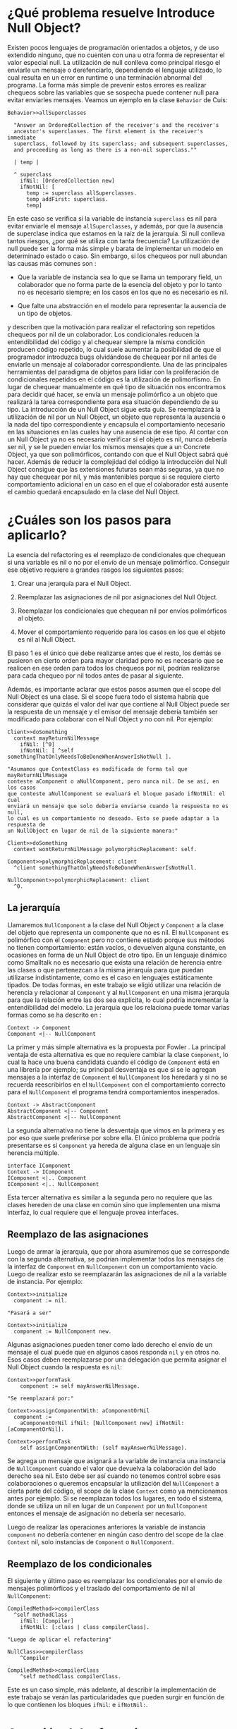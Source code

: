 * ¿Qué problema resuelve Introduce Null Object?

Existen pocos lenguajes de programación orientados a objetos, y de uso extendido
ninguno, que no cuenten con una u otra forma de representar el valor especial
null. La utilización de null conlleva como principal riesgo el enviarle un
mensaje o derefenciarlo, dependiendo el lenguaje utilizado, lo cual resulta en
un error en runtime o una terminación abnormal del programa. La forma más simple
de prevenir estos errores es realizar chequeos sobre las variables que se
sospecha puede contener null para evitar enviarles mensajes. Veamos un ejemplo
en la clase ~Behavior~ de Cuis:

#+BEGIN_SRC 
Behavior>>allSuperclasses

  "Answer an OrderedCollection of the receiver's and the receiver's
  ancestor's superclasses. The first element is the receiver's immediate
  superclass, followed by its superclass; and subsequent superclasses,
  and proceeding as long as there is a non-nil superclass.""

  | temp |
  
  ^ superclass
    ifNil: [OrderedCollection new]
    ifNotNil: [
      temp := superclass allSuperclasses.
      temp addFirst: superclass.
      temp]
#+END_SRC

En este caso se verifica si la variable de instancia ~superclass~ es nil para
evitar enviarle el mensaje ~allSuperclasses~, y además, por que la ausencia de
superclase indica que estamos en la raíz de la jerarquía. Si null conlleva
tantos riesgos, ¿por qué se utiliza con tanta frecuencia?  La utilización de
null puede ser la forma más simple y barata de implementar un modelo en
determinado estado o caso. Sin embargo, si los chequeos por null abundan las
causas más comunes son \cite{fowler99_refac}:

- Que la variable de instancia sea lo que se llama un temporary field,
  un colaborador que no forma parte de la esencia del objeto y por lo
  tanto no es necesario siempre; en los casos en los que no es necesario
  es nil.

- Que falte una abstracción en el modelo para representar la ausencia de
  un tipo de objetos.

\cite{fowler99_refac} y \cite{woolf96_thenull} describen que la motivación para
realizar el refactoring son repetidos chequeos por nil de un colaborador. Los
condicionales reducen la entendibilidad del código y al chequear siempre la
misma condición producen código repetido, lo cual suele aumentar la posibilidad
de que el programador introduzca bugs olvidándose de chequear por nil antes de
enviarle un mensaje al colaborador correspondiente. Una de las principales
herramientas del paradigma de objetos para lidiar con la proliferación de
condicionales repetidos en el código es la utilización de polimorfismo. En lugar
de chequear manualmente en qué tipo de situación nos encontramos para decidir
qué hacer, se envía un mensaje polimórfico a un objeto que realizará la tarea
correspondiente para esa situación dependiendo de su tipo. La introducción de un
Null Object sigue esta guía. Se reemplazará la utilización de nil por un Null
Object, un objeto que representa la ausencia o la nada del tipo correspondiente
y encapsula el comportamiento necesario en las situaciones en las cuales hay una
ausencia de ese tipo. Al contar con un Null Object ya no es necesario verificar
si el objeto es nil, nunca debería ser nil, y se le pueden enviar los mismos
mensajes que a un Concrete Object, ya que son polimórficos, contando con que el
Null Object sabrá qué hacer. Además de reducir la complejidad del código la
introducción del Null Object consigue que las extensiones futuras sean más
seguras, ya que no hay que chequear por nil, y más mantenibles porque si se
requiere cierto comportamiento adicional en un caso en el que el colaborador
está ausente el cambio quedará encapsulado en la clase del Null Object.


* ¿Cuáles son los pasos para aplicarlo?

La esencia del refactoring es el reemplazo de condicionales que chequean si una
variable es nil o no por el envío de un mensaje polimórfico. Conseguir ese
objetivo requiere a grandes rasgos los siguientes pasos:

1. Crear una jerarquía para el Null Object.

2. Reemplazar las asignaciones de nil por asignaciones del Null Object.

3. Reemplazar los condicionales que chequean nil por envíos polimórficos al
   objeto.

4. Mover el comportamiento requerido para los casos en los que el objeto es nil
   al Null Object.

El paso 1 es el único que debe realizarse antes que el resto, los demás se
pusieron en cierto orden para mayor claridad pero no es necesario que se
realicen en ese orden para todos los chequeos por nil, podrían realizarse para
cada chequeo por nil todos antes de pasar al siguiente.

Además, es importante aclarar que estos pasos asumen que el scope del Null
Object es una clase. Si el scope fuera todo el sistema habría que considerar que
quizás el valor del ivar que contiene al Null Object puede ser la respuesta de
un mensaje y el emisor del mensaje debería también ser modificado para colaborar
con el Null Object y no con nil. Por ejemplo:

#+BEGIN_SRC
Client>>doSomething
  context mayReturnNilMessage
    ifNil: [^0]
    ifNotNil: [ ^self somethingThatOnlyNeedsToBeDoneWhenAnswerIsNotNull ].
    
"Asumamos que ContextClass es modificada de forma tal que mayReturnNilMessage
conteste aComponent o aNullComponent, pero nunca nil. De se así, en los casos
que conteste aNullComponent se evaluará el bloque pasado ifNotNil: el cual
enviará un mensaje que solo debería enviarse cuando la respuesta no es null,
lo cual es un comportamiento no deseado. Esto se puede adaptar a la respuesta de
un NullObject en lugar de nil de la siguiente manera:"

Client>>doSomething
  context wontReturnNilMessage polymorphicReplacement: self.

Component>>polymorphicReplacement: client
  ^client somethingThatOnlyNeedsToBeDoneWhenAnswerIsNotNull.

NullComponent>>polymorphicReplacement: client
  ^0.
#+END_SRC

** La jerarquía

Llamaremos ~NullComponent~ a la clase del Null Object y ~Component~ a la clase
del objeto que representa un componente que no es nil. El ~NullComponent~ es
polimórfico con el ~Component~ pero no contiene estado porque sus métodos no
tienen comportamiento: están vacíos, o devuelven alguna constante, en ocasiones
en forma de un Null Object de otro tipo. En un lenguaje dinámico como Smalltalk
no es necesario que exista una relación de herencia entre las clases o que
pertenezcan a la misma jerarquía para que puedan utilizarse indistintamente,
como es el caso en lenguajes estáticamente tipados. De todas formas, en este
trabajo se eligió utilizar una relación de herencia y relacionar al ~Component~
y al ~NullComponent~ en una misma jerarquía para que la relación entre las dos
sea explícita, lo cual podría incrementar la entendibilidad del modelo. La
jerarquía que los relaciona puede tomar varias formas como se ha descrito en
\cite{gaitani15_automat}:

#+BEGIN_SRC plantuml :file diagrams/introduce_null_object_hierarchy_simple.png
Context -> Component
Component <|-- NullComponent
#+END_SRC

#+RESULTS:
[[file:diagrams/introduce_null_object_hierarchy_simple.png]]

La primer y más simple alternativa es la propuesta por Fowler
\cite{fowler99_refac}. La principal ventaja de esta alternativa es que no
requiere cambiar la clase ~Component~, lo cual la hace una buena candidata
cuando el código de ~Component~ está en una librería por ejemplo; su principal
desventaja es que si se le agregan mensajes a la interfaz de ~Component~ el
~NullComponent~ los heredará y si no se recuerda reescribirlos en el
~NullComponent~ con el comportamiento correcto para el ~NullComponent~ el
programa tendrá comportamientos inesperados.

#+BEGIN_SRC plantuml :file diagrams/introduce_null_object_hierarchy_abstract.png
Context -> AbstractComponent
AbstractComponent <|-- Component
AbstractComponent <|-- NullComponent
#+END_SRC

#+RESULTS:
[[file:diagrams/introduce_null_object_hierarchy_abstract.png]]

La segunda alternativa no tiene la desventaja que vimos en la primera y es por
eso que suele preferirse por sobre ella. El único problema que podría
presentarse es si ~Component~ ya hereda de alguna clase en un lenguaje sin
herencia múltiple.

#+BEGIN_SRC plantuml :file diagrams/introduce_null_object_hierarchy_interface.png
interface IComponent
Context -> IComponent
IComponent <|.. Component
IComponent <|.. NullComponent
#+END_SRC

#+RESULTS:
[[file:diagrams/introduce_null_object_hierarchy_interface.png]]

Esta tercer alternativa es similar a la segunda pero no requiere que las clases
hereden de una clase en común sino que implementen una misma interfaz, lo cual
requiere que el lenguaje provea interfaces.


** Reemplazo de las asignaciones

Luego de armar la jerarquía, que por ahora asumiremos que se corresponde con la
segunda alternativa, se podrían implementar todos los mensajes de la interfaz de
~Component~ en ~NullComponent~ con un comportamiento vacío. Luego de realizar
esto se reemplazarán las asignaciones de nil a la variable de instancia. Por
ejemplo:

#+BEGIN_SRC 
Context>>initialize
  component := nil.

"Pasará a ser"

Context>>initialize
  component := NullComponent new.
#+END_SRC

Algunas asignaciones pueden tener como lado derecho el envío de un mensaje el
cual puede que en algunos casos responda ~nil~ y en otros no. Esos casos deben
reemplazarse por una delegación que permita asignar el Null Object cuando la
respuesta es ~nil~:

#+BEGIN_SRC 
Context>>performTask
    component := self mayAnswerNilMessage.

"Se reemplazará por:"

Context>>assignComponentWith: aComponentOrNil
  component :=
    aComponentOrNil ifNil: [NullComponent new] ifNotNil: [aComponentOrNil].

Context>>performTask
    self assignComponentWith: (self mayAnswerNilMessage).
#+END_SRC

Se agrega un mensaje que asignará a la variable de instancia una instancia de
~NullComponent~ cuando el valor que devuelva la colaboración del lado derecho
sea nil. Esto debe ser así cuando no tenemos control sobre esas colaboraciones o
queremos encapsular la utilización del ~NullComponent~ a cierta parte del
código, el scope de la clase ~Context~ como ya mencionamos antes por ejemplo. Si
se reemplazan todos los lugares, en todo el sistema, donde se utiliza un nil en
lugar de un ~Component~ por un ~NullComponent~ entonces el mensaje de asignación
no debería ser necesario.

Luego de realizar las operaciones anteriores la variable de instancia
~component~ no debería contener en ningún caso dentro del scope de la clae
~Context~ nil, solo instancias de ~Component~ o ~NullComponent~.


** Reemplazo de los condicionales

El siguiente y último paso es reemplazar los condicionales por el envío de
mensajes polimórficos y el traslado del comportamiento de nil al
~NullComponent~:

#+BEGIN_SRC 
CompiledMethod>>compilerClass
  ^self methodClass 
    ifNil: [Compiler] 
    ifNotNil: [:class | class compilerClass].

"Luego de aplicar el refactoring"

NullClass>>compilerClass
    ^Compiler

CompiledMethod>>compilerClass
    ^self methodClass compilerClass.
#+END_SRC

Este es un caso simple, más adelante, al describir la implementación de este
trabajo se verán las particularidades que pueden surgir en función de lo que
contienen los bloques ~ifNil~: e ~ifNotNil:~.


* Creación del refactoring y validaciones

El modelo de ~IntroduceNullObject~ es más complejo que el de
~ExtractToMethodObject~. Ambos fueron desarrollados utilizando TDD
\cite{beck02_testdri} y la principal diferencia que se encontró es que las
precondiciones del refactoring eran complejas y requerían que las estructuras
recibidas por el objeto central del modelo, el encargado de aplicar el
refactoring, una instancia de la clase ~IntroduceNullObject~, fueran también
complejas (colleciones con varios niveles de profundidad). Resultó conveniente
repartir las responsabilidades y encapsular las distintas estructuras que
necesita el refactoring en otros objetos que luego éste recibirá. Las
precondiciones chequeadas por el refactoring se redujeron porque los objetos que
recibe son válidos entonces las validaciones espcíficas de esas estructuras
están encapsuladas en esos objetos.

El refactoring se utiliza de la siguiente manera:

#+BEGIN_SRC
refactoring := IntroduceNullObject
    on: 'numerator'
    of: Fraction
    usingAsConcreteClass: Integer
    usingAsNullClass: NullInteger
    for: replacementParameters

refactoring apply.
#+END_SRC

~IntroduceNullObject~ es subclase de ~Refactoring~ y por lo tanto sobrescribe el
mensaje ~apply~.

** El scope del refactoring: la clase y su variable de instancia

Hasta ahora el refactoring Introduce Null Object parece aplicarse a un tipo. El
tipo que utilizamos de referencia era ~Component~ y los cambios, reemplazo de
asignaciones de nil o chequeos por nil, se realizaban sin un scope determinado,
es decir, se aplicaban a lo largo de todo el sistema sobre las variables de ese
tipo. Esto no es posible en Cuis porque es un sistema dinámico, las variables no
tienen tipo, solo los valores. Lo que sí sucede a menudo, es que se utilicen
variables que siempre contienen el mismo tipo. Los tipos de variables en Cuis son:

- argumento de método o bloque

- temporal de método o bloque

- variable de instancia

- variable de clase

- variable de pool

- variables globales, aquellas que se encuentran definidas en el diccionario
  global ~Smalltalk~.

Los tipos más utilizados son los tres primeros, que tienen scope de método o
bloque y de clase, repectivamente. En esta implementación el scope elegido fue
la clase y la variable de instancia en particular, porque son ampliamente
utilizadas y suelen contener el mismo tipo. El método es demasiado restrictivo,
probablemente existan pocos casos en los que se justifique introducir este
refactoring solo para eliminar los condicionales de un solo método. La clase que
se utilizará como contexto es la recibida en el keyword ~of:~ y en el keyword
~on:~ recibe el nombre de la variable de instancia que es chequeada por nil.  El
refactoring se aplicará para modificar los chequeos por nil que se realicen en
la clase sobre la variable de instancia recibida como parámetros. El
programador, por su conocimiento del modelo, ya sabe que deberían pertenecer a
ese tipo. Esto se apoya en las ventajas ya expuestas de floss refactoring, el
caso en el que el programador tiene claro el cambio que quiere realizar y la
herramienta lo automatiza para reducir la posibilidad de errores y aumentar la
velocidad de ejecución. La herramienta no asume entender el modelo ni poder
cambiarlo sin guía del usuario. 

*Validación sobre la variable de instancia y la clase*

La única precondición que incluye a la variable de instancia o a la clase es la
que verifica que la variable pertenezca a la clase.


** La jerarquía de Null Object

La jerarquía que se asumirá será aquella en la que ~Component~ y ~NullComponent~
heredan de ~AbstractComponent~, veremos por qué más adelante. Sin embargo, no es
necesario que efectivamente la implementen, no es una precondición. La única
precondición con respecto a las clases ~Component~ y ~NullComponent~ es que no
sean iguales. Si se utilizara la misma clase no se podrían enviar mensajes
polimórficos que se respondan de forma distinta dependiendo el tipo de la
variable.


** Los argumentos para los condicionales a reemplazar

Los condicionales a reemplazar ya están determinados por la variable de
instancia y su clase. Smalltalk no cuenta con condicionales como parte de su
sintaxis, éstos se implementan con polimorfismo. Por lo tanto, los tipos de
condicionales soportados por el refactoring no son más que un conjunto mensajes:

- Nil Selectors

  - ~ifNil:~

  - ~ifNil:ifNotNil:~

  - ~ifNotNil:~

  - ~ifNotNil:ifNil:~

- Boolean Selectors

  - ~ifTrue:~

  - ~ifTrue:ifFalse:~

  - ~ifFalse:~

  - ~ifFalse:ifTrue:~

Los Nil Selectors siempre tienen que tener como receptor del mensaje a la
variable de instancia y los Boolean Selectors tienen que tener como receptor del
mensaje a un envío de mensaje =isNil= a la variable de instancia:

#+BEGIN_SRC
"Nil Selector: ejemplo de receptor"
component ifNil: [^4]    

"Boolean Selector: ejemplo de receptor"
component isNil ifTrue: [^4]    
#+END_SRC

Todos los condicionales soportados serán reemplazados por el envío de un mensaje
polimórfico:

#+BEGIN_SRC 
Context>>fuel
    component ifNil: [unit zero] ifNotNil: [component fuelLeftIn: unit]

"Pasará a ser:"
Context>>fuel
    component polymorphicSelector: unit

"Agregando:"
Component>>polymorphicSelector: aUnit
    ^self fuelLeftIn: aUnit

NullComponent>>polymorphicSelector: aUnit
    ^aUnit zero
#+END_SRC

El usuario deberá elegir el selector polimórfico y los nombres de los parámetros
para las variables a parametrizar. En el ejemplo anterior el selector
polimórfico es ~polymorphicSelector~ y el nombre del parámetro ~aUnit~.

El keyword ~for:~ del mensaje de creación de instancias recibe una colección de
~ReplaceIfNilWithPolymorphismParameters~. Éstos objetos, su estructura y
comportamiento, serán descriptos en una sección dedicada exclusivamente a
ellos. Varias de las validaciones que se deben realizar sobre estos parámetros
ya están encapsuladas en ellos, por lo tanto, como los recibimos instanciados no
es necesario repetirlas aquí. Las validaciones que sí se les realizan a estos
parámetros aquí porque son particulares del ~IntroduceNullObject~ son:

- Los bloques no contienen referencias a ~super~: los bloques son los que reciben
  los selectores ya mencionados, Nil Selectors y Boolean Selectors. No pueden
  :REFERENCE:
  A la parte de ETMO en la que explico esto.
  :END:
  contener ~super~ por la misma razón que los métodos de ~ExtractToMethodObject~
  no pueden.
  
- Los bloques no contienen asignaciones a variables que no son temporales del
  bloque: en este caso se decidió no incluir estos casos en el scope para
  priorizar la simplicidad de la primer versión (se puede encontrar una
  explicación más detallada en la sección
  \ref{sec:etmo_asignaciones_a_no_temporales}). La detección en este caso
  utiliza una instancia de ~EntranceExitBlockEnumerator~, clase creada por este
  trabajo, que permite evaluar un bloque al visitar y al salir de cada nodo del
  AST de un método. Se implementó de esta forma porque las únicas variables que
  se pueden asignar son las temporales de los bloques, por lo tanto es necesario
  contar con el conjunto de variables asignables o con las no asignables. El de
  no asignables es más heterogéneo (incluye las temporales del método, los
  parámetros, las de instancia, las de clase y las de pools) y complicado de
  generar. Las asignables, las temporales de los bloques, cambian según el nodo
  en el que estemos:

  #+BEGIN_SRC
  Example>>value
    self do: [ | firstLevelBlockTemp |
      "Acá la única asignable es firstLevelBlockTemp."

      self do: [ | secondLevelBlockTemp |
	"Acá las asignables son { firstLevelBlockTemp, secondLevelBlockTemp }."
	...].
 
      "Acá la única asignable VUELVE A SER firstLevelBlockTemp."
    ]
  #+END_SRC
  
  El ~EntranceExitBlockEnumerator~ permite agregar al conjunto de asignables
  todas las temporales de un bloque al visitarlo y removerlas al salir de ese
  nodo.

- Los bloques no contienen return statements: si uno de los bloques contiene un
  return statement y el otro no ese comportamiento no es replicable con el envío
  de un mensaje polimórfico. Supongamos que el chequeo por nil es:

  #+BEGIN_SRC
  Context>>doSomething
    ivar ifNil: [ ^3 ] ifNotNil: [ self doSomethingElse ].

    ^2.
    
   "El refactoring lo modificaría de la siguiente manera:"
    
  Context>>doSomething
    ivar polymorphicSelector.

    ^2. 
  #+END_SRC
  
  El problema es que cuando ~ivar~ es un Null Object la respuesta de
  ~doSomething~ debería ser 3 pero no hay forma de hacer return de manera
  anticipada desde ~polymorphicSelector~ de ~doSomething~. Por esta razón no se
  permiten returns en los bloques.
  
- No debe haber chequeos duplicados: debe haber solo un
  ~ReplaceIfNilWithPolymorphismParameters~ por chequeo en la colección recibida
  en el keyword ~for:~. Los ifNils en una clase se pueden obtener evaluando una
  instancia de ~IfNilChecksFinder~, se encapsuló el comportamiento en esta clase
  porque el ~IntroduceNullObjectApplier~ también necesita obtener todos los
  ifNils para que el usuario pueda configurar cómo reemplazarlos. Ésta clase
  puede servir como base para implementar un detector de smells, en este caso
  ifs, en el futuro.
  
- El receptor de los mensajes debe ser la variable de instancia elegida: todos
  los ~ReplaceIfNilWithPolymorphismParameters~ representan un cheque por nil que
  es un ~MessageNode~ cuyo selector es pertenece a los conjuntos ya
  presentados. El receptor debe ser en todos los casos la variable de instancia
  elegida. Asumiendo que la variable de instancia es ~arguments~:

  #+BEGIN_SRC
  "VÁLIDO"
  arguments ifNil: [ self doSomething ].

  "INVÁLIDO"
  receiver ifNotNil: [ self doSomething ].
  #+END_SRC

  En el segundo caso aunque el selector pertenece a los permitidos el receptor
  del mensaje no es ~arguments~.
  
- Los ~MethodNode~ deben pertenecer a la jerarquía de ~aClassToRefactor~: los
  ~ReplaceIfNilWithPolymorphismParameter~ se corresponden con un chequeo por nil
  y este chequeo, que es un ~MessageNode~, un envío de un mensaje, se encuentra
  dentro de un método, es decir, es descendiente de un ~MethodNode~ en un
  AST. La clase de cada uno de estos métodos, aquella en la cual están
  compilados (~aMethodNode methodClass~), debe ser igual a la clase que se
  recibe en el keyword ~of:~ o una subclase de la misma. Veamos un ejemplo:

  #+BEGIN_SRC
  Object subclass: #MessageSend
    instanceVariableNames: 'receiver selector arguments'
    classVariableNames: ''
    poolDictionaries: ''
    category: 'Kernel-Objects'
  
  Object weakSubclass: #WeakMessageSend
    instanceVariableNames: 'selector shouldBeNil arguments'
    classVariableNames: ''
    poolDictionaries: ''
    category: 'Kernel-Objects'

  "Ambas clases tiene una ivar con nombre selector, por lo cual:"

  IntroduceNullObject on: 'selector' of: (MessageSend | WeakMessageSend) [..]
  
  "Es válido con cualquier de las dos clases. Sin embargo receiver solo es ivar
  de MessageSend, por lo tanto intentar aplicar el refactoring con ese nombre y
  WeakMessageSend es inválido:"
  
  IntroduceNullObject on: 'receiver' of: WeakMessageSend [..]
  #+END_SRC
  
- Los selectores de los mensajes polimórficos no se hayan definidos ni en la
  ~ConcreteClass~ ni en la ~NullClass~: si así fuera al aplicar el refactoring
  éstos serían sobrescritos. Quizás esto es lo que desea el usuario pero en pos
  de preservar la simpleza decidimos no incluir esta funcionalidad. Si el
  usuario desea sobrescribir un método deberá eliminarlo antes de aplicar el
  refactoring.


* ~ReplaceIfNilWithPolymorphismParameters~
  
:DIAGRAM:
Le schéma dans page cinq de le bloc-notes 
:END:

~ReplaceIfNilWithPolymorphismParameters~ es una clase que representa los
argumentos necesarios para reemplazar un chequeo por nil con polimorfirsmo:

#+BEGIN_SRC
Object subclass: #ReplaceIfNilWithPolymorphismParameters
  instanceVariableNames: 'messageNode methodNode definitions'
  classVariableNames: ''
  poolDictionaries: ''
  category: 'Refactoring'
#+END_SRC

Los colaboradores internos son:

- ~messageNode~: el nodo del AST correspondiente al mensaje de chequeo por
  nil. Este mensaje tiene como selector alguno de los Nil Selectors o de los
  Boolean Selectors. Un ~MessageNode~ por sí solo no tiene ninguna referencia al
  método al cual pertenece, por esta razón para poder reemplazar el chequeo por
  polimorfismo es necesario también contar con el ~MethodNode~, raíz del AST al
  que el ~MessageNode~ pertenece. Esto es así porque las modificaciones de
  código se realizan manipulando los ~String~ s correspondientes y
  recompilándolos en la clase. 

- ~methodNode~: la raíz del AST del ~messageNode~. Este colaborador indica en
  qué clase está compilado el método al cual pertenece el chequeo por nil.
  
- ~definitions~: una instancia de ~VariablesToParametrizeKeywordsDefinitions~
  que contiene la definición del mensaje polimórfico que permite saber qué
  compilar en la ~ConcreteClass~ y en la ~NullClass~ y cómo enviarlo para
  reemplazar el chequeo por nil:

  - los keywords

  - la variable a parametrizar que irá en cada keyword

  - los nombres de los parámetros
    
  - el orden de los keywords


** ~VariablesToParametrizeKeywordsDefinitions~
   
~VariablesToParametrizeKeywordsDefinitions~ es una colección de
~VariableToParametrizeKeywordDefinition~, notar el singular en los sustantivos
del nombre, por lo tanto primero explicaremos ese objeto.

*** ~VariableToParametrizeKeywordDefinition~

#+BEGIN_SRC 
Object subclass: #VariableToParametrizeKeywordDefinition
	instanceVariableNames: 'variableName keyword parameterName'
	classVariableNames: ''
	poolDictionaries: ''
	category: 'Refactoring'
#+END_SRC

Este objeto representa la definición del keyword para una variable a
parametrizar. Las variables a parametrizar ya fueron explicadas en la sección
\ref{sec:variables_a_parametrizar} del ~ExtractToMethodObject~ para ese caso
particular. Utilizamos el mismo nombre aquí porque el concepto es el mismo. Se
extrae una porción de código fuente y existen un conjunto de variables que se
referencian desde dentro de esa porción, porque forman parte de su scope y por
lo tanto son accesibles desde dentro del mismo, pero se definieron fuera de la
misma. En este caso se extrae el envío de un mensaje que realiza el chequeo por
nil por el envío de otro mensaje. Las variables a parametrizar son las mismas
que mencionamos en la sección \ref{sec:variables_a_parametrizar} más las
temporales del método que en este caso no están definidas en la porción que se
extrae. Por lo tanto, son variables a parametrizar:

- Los parámetros del método.

- Las variables temporales del método.
  
- Las pseudovariables ~self~ y ~super~.

- Las variables del contexto de la clase (ivars, class vars, y pool vars).

En este caso las variables a parametrizar estarán referenciadas desde dentro de
los bloques que reciben los Nil Selectors y los Boolean Selectors. La búsqueda
de las variables a parametrizar en los bloque está encapsulada en la clase
~MessageSendingBlocksVariablesToExtractFinder~ ya que también es requerida por
la interfaz de usuario, el ~IntroduceNullObjectForm~, para presentarle al
usuario las configuraciones de cada variable.

Cada variable a parametrizar precisa un keyword y un nombre para su parámetro en
la definición del mensaje polimórfico. Este objeto encapsula a los tres
colaboradores: la variable a parametrizar, el keyword y el nombre del parámetro.
y valida al crear la instancia que:

- El nombre del parámetro es válido: para validarlo se utiliza el
  ~Scanner>>scanFieldNames~ ya que los parámetros tienen las mismas
  :REFERENCE:
  background identifier
  :END:
  restricciones que cualquier otro identifier.
  
- El keyword es válido: no debe ser vacío y todos sus caracteres deben
  cumplir con ~Character>>isValidInIdentifiers~.


*** Modelo

Veamos con un ejemplo cómo encapsulan estos objetos los parámetros necesarios
para especificar los keywords y los nombre de los parámetros para cada variable
a parametrizar, representando en conjunto el header y el envío del mensaje:

#+BEGIN_SRC
WeakMessageSend>>value
  ^ arguments
    ifNil: [
      self withEnsuredReceiverDo: [ :r | r perform: selector ]]
    ifNotNil: [
      self withEnsuredReceiverAndArgumentsDo: [ :r :a |
        r perform: selector withArguments: a ]]
	
"Luego del reemplazo"
WeakMessageSend>>value
  ^arguments passTo: self usingSelector: selector
  
ConcreteArguments>>passTo: aMesasgeSend usingSelector: aSelector
  aMessageSend withEnsuredReceiverAndArgumentsDo: [ :r :a |
    r perform: aSelector withArguments: a ]
#+END_SRC
\label{lst:weak_message_send_value}

En este caso ~VariablesToParametrizeKeywordDefinitions~ hubiera sido creado de
la siguiente manera:

#+BEGIN_SRC

VariablesToParametrizeKeywordDefinitions with: {
  VariableToParametrizKeywordDefinition
    forVariable: 'self'
    useKeyword: #passTo
    withParameterName: 'aMessageSend'.
  VariableToParametrizKeywordDefinition
    forVariable: 'selector'
    useKeyword: #usingSelector
    withParameterName: 'aSelector.}
#+END_SRC

Notar que el keyword ~#with~ recibe una ~OrderedCollection~ cuyo orden
corresponde al orden que tendrán los keywords en el selector del
mensaje.

Antes de crear la instancia se realizan las siguientes validaciones:

- El primer keywords debe tener un primer caracter válido: los identifiers
  permiten un conjunto de caracteres pero el primer caracter debe pertenecer a
  un subconjunto de éstos definido en ~Character>>isValidStartOfIdentifiers~.
  
- Los nombre de los parámetros no están repetidos.
  
- Los nombres de las variables no están repetidos.

Existe otro caso que es en el que no hay variables a parametrizar, el conjunto
es vacío. Este caso también es soportado por
~VariablesToParametrizeKeywordsDefinitions~. Se pueden crear instancias para ese
caso con:

#+BEGIN_SRC
VariablesToParametrizeKeywordsDefinitions withSelector: #polymorphicSelector
#+END_SRC

Ya que solo se precisa el selector elegido.


** Validaciones 
   
Las validaciones realizadas verifican la consistencia entre los colaboradores
recibidos ya que todos ya son instancias válidas de sus respectivas clases:

- Verificar que el ~MessageNode~ represente un envío de mensaje soportado:
  ~MessageNode>>selectorSymbol~ permite acceder al selector correspondiente al
  ~MessageNode~. En el caso de los siguientes mensajes, verificar que el
  selector del ~MessageNode~ sea uno de éstos:

  - ~ifNil:~

  - ~ifTrue:~

  - ~ifTrue:ifFalse:~

  - ~ifFalse:~

  - ~ifFalse:ifTrue:~

  y que el receptor se una variable de instancia o ~ivar isNil~, en el caso de
  los boolean selectors, es suficiente. Sin embargo, para los siguientes mensajes:

  - ~ifNil:ifNotNil:~

  - ~ifNotNil:~

  - ~ifNotNil:ifNil:~
    
  no es suficiente porque el código de los mismos es optimizado de forma que el
  AST que el ~Parser~ construye los transforma de la siguiente forma:
  
  | Orginal                             | Transformado                               |
  |-------------------------------------+--------------------------------------------|
  | ~ivar ifNil: [...] ifNotNil: [...]~ | ~ivar == nil ifTrue: [...] ifFalse: [...]~ |
  | ~ivar ifNotNil: [...]~              | ~ivar == nil ifTrue: [] ifFalse: [...]~    |
  | ~ivar ifNotNil: [...] ifNil: [...]~ | ~ivar == nil ifTrue: [...] ifFalse: [...]~ |
  
  Por lo tanto, se verifica también si el receptor es ~ivar == nil~ y el
  selector ~#ifTrue:ifFalse:~, lo cual hace que todo los chequeos por nil de esa
  forma que no fueron el resultado de una optimización también sean
  considerados.
  
- El ~MessageNode~ debe ser un descendiente del ~MethodNode~ en el AST: un
  ~MessageNode~ no tiene un ~MethodNode~ asociado, a partir de él no se puede
  saber a qué método pertenece, si es que pertenece a uno. La única forma de
  verificar la consistencia entre ambos es recorrer el AST desde el ~MethodNode~
  y entontrar al ~MessageNode~. Esto se realiza comparando el código fuente
  generado por el nodo ya que puede que sean objetos distintos.
  
- El ~MessageNode~ tiene que ser consistente con las
  ~VariablesToParametrizeKeywordsDefinitions~:

    - Cada una de las variables a parametrizar en el ~MessageNode~ debe tener
      una ~VariableToParametrizeKeywordDefinition~ en el
      ~VariablesToParametrizeKeywordsDefinitions~. Es decir, que cada variable a
      parametrizar deber tener especificado su keyword.
      
    - Cada uno de los ~VariableToParametrizeKeywordDefinition~ debe
      corresponderse con una variable a parametrizar el ~MessageNode~.
      
    - Los nombres de los parámetros especificados en
      ~VariablesToParametrizeKeywordsDefinitions~ para las variables a
      parametrizar deben ser distintos de los nombres de las variables
      temporales o argumentos de los bloques que se pasan como argumento al
      ~MessageNode~ y de los que se definen dentro de ellos:

      #+BEGIN_SRC
      Example>>value
        ivar ifNil: [:blockArg | | blockTemp |
          self checkSomethingAndDo: [:nestedBlockArg | | nestedBlockTemp |
            nestedBlockTemp := 1 ]]
      #+END_SRC
      
      En este ejemplo ninguna variable a parametrizar podrá tener como nombre de
      parámetro: ~blockArg~, ~blockTemp~, ~nestedBlockArg~ o
      ~nestedBlockTemp~. Esto vale para todos los bloques definidos sin importar
      el nivel de anidamiento. Cuis no permite shadowing.


** Protocolo/Funcionalidad que provee
   
~ReplaceIfNilWithPolymorphismParameters~ provee acceso y calcula todo lo que
necesita un objeto, en este caso el ~IntroduceNullObject~, para poder realizar
el reemplazo de un chequeo por el envío de un mensaje. En el futuro podría
utilizarse para refactorings que realicen otro tipo de reemplazos. Las funciones
principales son:

- Acceso al bloque nil y al bloque concreto. En particular si es el primer
  argumento o el segundo o si es nil (para el caso en el que no hay, como bloque
  conreto para ~#ifNil:~). Los casos posibles son:
  
  - ~ivar isNil ifTrue: nullBlock~
  - ~ivar isNil ifFalse: concreteBlock~
  - ~ivar isNil ifTrue: nullBlock ifFalse: concreteBlock~
  - ~ivar isNil ifFalse: concreteBlock ifTrue: nullBlock~
  - ~ivar ifNotNil: concreteBlock~
  - ~ivar == nil ifTrue: nullBlock ifFalse: concreteBlock~ que incluye el resto
    de las combinaciones de ~ifNil~ optimizadas.
  
  De éstos bloques el atributo más relevante es el rango que comprenden. Éste se
  obtiene a través del ~Encoder~.
  
- ~ReplaceIfNilWithPolymorphismParameters>>rangeOfMessageSend~: Cálculo del
  rango a reemplazar por el envío del mensaje polimórfico. Veamos unos
  ejemplos:
  
  [[file:~/Projects/Thesis/ino_range_to_replace.jpg]]
  
  En todos los casos, el rango de interés comprende el intervalo desde el
  caracter siguiente a la ~ivar~ hasta el fin ~MessageNode~. Ésta manera de
  calcularlo incluye todos los separadores (~Character>>isSeparator~) extra que
  puedan haber, como en el item 4, ya que ~Encoder~ incluye en el ~sourceRange~
  de un ~MessageNode~ desde la izquierda del receptor hasta la derecha del
  último argumento, que en este caso sería el ~]~ que cierra el último bloque.
  \label{itm:range_of_message_send_cases}
  
- ~ReplaceIfNilWithPolymorphismParameters>>rangesOfVariablesToParametrizeToReplacingParameter~:
  Construye una ~OrderedCollection~ de ~Association~ s cuyas keys son ~Interval~
  que representan un rango de código fuente, que será el de una variable a
  parametrizar, y el ~value~ el nombre del parámetro correspondiente a esa
  variable a parametrizar. Esta colección incluye todas las ocurrencias de las
  variables a parametrizar en el ~methodNode~ será responsabilidad del cliente
  que envía este mensaje elegir qué rangos son de su interés.


* Aplicación del refactoring

La aplicación del refactoring la realiza el objeto ~IntroduceNullObject~, ésta
consiste en:

- Reemplazar cada uno de los chequeos por nil.

- Delegar las asignaciones a la variable de instancia a ~assignOptionalField~.

** Reemplazo de los chequeos por ~nil~

Los chequeos están especificados por los elementos de su colaborador interno
~replacementParameters~. Como cada uno de los elementos es una instancia de
~ReplaceIfNilWithPolymorphismParameters~ no solo especifican el chequeo por nil,
sino que también el keyword y el nombre del parámetro de cada variable a
parametrizar para realizar el reemplazo. Los cambios que incluye la aplicación
para cada cheque son:

- Agregar el mensaje al ~Component~.

- Agregar el mensaje al ~NullComponent~.

- Reemplazar el chequeo de nil por el envío del mensaje polimórfico.
  
El orden en el que se realizan no es relevante.

La compilación del nuevo método en las clases ~Component~ y ~NullComponent~ se
realiza de igual manera, lo que cambia es el bloque utilizado como fuente. Por ejemplo:

#+BEGIN_SRC
component ifNil: nullComponentBlock ifNotNil: componentBlock
#+END_SRC

Los mensajes que tienen un solo keyword no cuentan con un bloque para alguna de
las dos clases, en ese caso el método que se compilará será vacío ya que no se
requiere ningún comportamiento si el objeto tiene ese tipo. Veamos un ejemplo:

#+BEGIN_SRC
Context>>fuel
    ^component ifNotNil: [
        self fuelLevelChecked.
        component fuelLevel]

Component>>fuelLevelWithLog: context
    context fuelLevelChecked.
    ^self fuelLevel

NullComponent>>fuelLevelWithLog: context
    "Empty method"

Context>>fuel
    component fuelLevelWithLog: self
#+END_SRC

El chequeo por nil se realizó con el mensaje ~ifNotNil:~, por lo tanto si el
objeto es nil no se espera comportamiento alguno. Por esa razón el método en la
clase ~NullComponent~ resulta vacío.

La generación del código de los métodos requiere:

1. Obtener el código del bloque: se obtiene a través de
   ~ReplaceIfNilWithPolymorphismParameters>>(concrete|null)BlockSourceCode~.
   
2. Obtener el rango de las variables a parametrizar en el bloque para
   reemplazarlas por el nombre del parámetro:
   ~ReplaceIfNilWithPolymorphismParameters>>rangesOfVariablesToParametrizeToReplacingParameter~
   responde con los rangos de todas las ocurrencias de las variables a
   parametrizar en el método en el que se encuentra el ~ifNil~. Para poder
   realizar el reemplazo en el código del bloque es necesario:

   1. Seleccionar las ocurrencias de las variables a parametrizar en el bloque.
 
   2. Modificar los rangos de forma tal que sean relativos al bloque y no al
      método, es decir, que si tenemos este ~ifNil~:
      
      #+BEGIN_SRC
      Example>>value
        ivar ifNil: [ self doSomething ].
      #+END_SRC
      
      El rango que se recibe para la variable a parametrizar ~self~ es ~Interval
      from: 22 to: 25~, pero al realizar el reemplazo relativo al bloque, con el
      primer caracter del bloque igual a 0, el intervalo sería ~Interval from: 2
      to 5~. Para realizar esto simplemente se toma como offset el inicio del
      bloque y se resta el mismo al ~from~ y ~to~ de todos los rangos.
   
3. Reemplazar las variables a parametrizar por los nombres de los parámetros con
   la estructura generada en el paso anterior.

Una vez que se tiene el código de cada bloque compilarlo en la clase
correspondiente se realiza enviando ~Behavior>>compile~, precediendolo con el
message header que provee
~ReplaceIfNilWithPolymorphismParameters>>polymorphicMessageHeader~, ya que no
olvidemos que ~VariablesToParametrizeKeywordsDefinitions~ es su colaborador
interno.

Finalmente, se reemplaza el chequeo de nil por el envío del mensaje
polimórfico. Se toma el código fuente del método, se realiza el reemplazo y
luego se vuelve a compilar en su clase. La obtención del rango que comprende el
chequeo por nil se realiza considerando los mismos casos que ya fueron
descriptos en el item \ref{itm:range_of_message_send_cases}. La construcción del
envío del mensaje la realiza el
~ReplaceIfNilWithPolymorphismParameters>>polymorphicMessageSend~
correspondiente, ya que cuenta con ~VariablesToParametrizeKeywordsDefinitions~
como colaborador interno.


** Delegar las asignaciones a la variable de instancia
   
Dividimos las asignaciones en dos tipos, (i) las que asignan ~nil~ y (ii) y las
que asignan cualquier otro objeto o el resultado de una colaboración. El
reemplazo del primero tipo se realiza sustituyendo ~nil~ por ~NullObjectClass
new~ ya que como los Null Objects no tienen estado no requieren
inicialización:

#+BEGIN_SRC
instvar := nil.
"Se reemplaza por una asignación de un NullObject"
instvar := NullObject new.
#+END_SRC

Se podrían haber delegado todas las asignaciones a ~assignOptionalField~
resultando en ~self assignOptionalField: nil~ pero nos pareció más prolijo de
esta manera ya que es como creemos que el usuario lo hubiera escrito.

Hasta ahora los reemplazos de código que se han realizado son de todas las
ocurrencias de una variable, por ejemplo el reemplazo de las variables a
parametrizar en el Extract to method object por los nombres de los parámetros
correspondientes, o del código correspondiente a un ~MessageNode~. Los rangos de
todas las ocurrencias de una variable se pueden obtener con
~Encoder>>rangesForVariable:checkingType:ifAbsent~ y el rango de un
~MessageNode~, que es único, se puede obtener con
~Encoder>>rangeForNode:ifAbsent~. La diferencia de este reemplazo, es que ~nil~
es un ~VariableNode~ pero no necesitamos reemplazar todas las ocurrencias de la
misma, solo aquellas que se ubiquen del lado derecho de una asignación a la
variable de instancia del refactoring. Para obtener los rangos correspondientes
se identifican los nodos de las asignaciones correspondientes, los
~AssignmentNode~ del AST, y luego se filtran los rangos que se encuentran dentro
del rango del ~AssignmentNode~:

#+BEGIN_SRC 
ParseNodeEnumerator ofBlock: [ :node |
  (self isAssignmentToNil: node) ifTrue: [ | ranges assignmentRange nilRange |
    nilRanges := encoder rangeForNode: node value ifAbsent: [self shouldNotHappen].
    assignmentRange := encoder rangeForNode: node ifAbsent: [self shouldNotHappen].
    nilRangeOfThisAssignment := ranges detect: [:range | assignmentRange rangeIncludes: range first].

    nilAssignmentsRanges add: nilRange]].
#+END_SRC

En ambos casos decidimos no permitir al usuario elegir el nombre del mensaje.
El creador de instancias del Null Object es siempre ~new~ y el mensaje para
asignar la variable de instancia es siempre ~assignOptionalField~. Se realizó de
esta forma para reducir la carga de configuración del usuario. Veamos un ejemplo
del segundo tipo:

#+BEGIN_SRC 
"Asignación de un objeto o colaboración"
instavar := self doSomething.
"Se reemplaza por un envío a assignOptionalField"
self assignOptionalField: (self doSomething).
#+END_SRC



:UNUSED_DIAGRAM:

Mostrar un diagrama de secuencia sobre cómo se produce un reemplazo

La idea es que se vean todos los pasos, qué objeto hace qué cosa y todos los
mensajes que se deben enviar para que se realice un reemplazo.

#+BEGIN_SRC plantuml :file diagrams/ino_replace_sequence.png
title Reemplazo de un ifNil

hide footbox

participant anApplier as INOApplier << (C, #ADD1B2) IntroduceNullObjectApplier >>
participant anIntroduceNullObject as INO << (C, #ADD1B2) IntroduceNullObject >>
participant replacementParameters as rps << (C, #ADD1B2) Collection<ReplaceIfNilWithPolymorphismParameters> >>
participant replacementParameter as rp << (C, #ADD1B2) ReplaceIfNilWithPolymorphismParameters >>

INOApplier -> INO : ""apply""
INO -> rps : ""do: [ :p | self applyWith: p ]""
rps -> INO : ""applyWith: replacementParameter""
INO -> rp : ""concreteBlockSourceCode""
return ""sourceCode""
INO -> rp : ""concreteBlockRange""
return ""blockRange""
INO -> INO : ""compile: sourceCode in: blockRange asPolymorphicMessageOnClass: concreteClass using: replacementParameter""
INO -> INO : ""rangesIn: blockRange toReplacementParametersFrom: replacementParameter""
return ""rangesToReplacingParameter""
INO -> rp : ""polymorphicMessageHeader""
INO -> concreteClass : ""compile: polymorphicMessageSourceCode""

... The same process is performed for the Null Block ...

INO -> INO : ""replaceNilCheckWithPolymorphicMessageSendUsing: replacementParameter""
INO -> rp : ""methodSourceCode""
return ""originalSourceCode""
INO -> rp : ""rangeOfMessageSend""
return ""rangeOfMessageSend""
INO -> rp : ""polymorphicMessageSend""
return ""polymorphicMessageSend""
INO -> originalSourceCode : ""copyReplacing: rangeOfMessageSend with: polymorphicMessageSend""

#+END_SRC

#+RESULTS:
[[file:diagrams/ino_replace_sequence.png]]

:END:


* Interfaz de usuario

El usuario puede iniciar la interfaz para aplicar el refactoring desde el
listado de clases en el /System Browser/, porque lo que necesita seleccionar es
la clase a utilizar como contexto:

[[file:screenshots/ino/select_refactoring.png]]

La clase que se utilizará es la que esté seleccionada en el listado. Si no hay
ningún item seleccionado se le informa al usuario que debe seleccionar alguna
clase para poder aplicar el refactoring. En este caso seleccionamos la clase
~Browser~. En ese momento un ~IntroduceNullObjectRefactoringApplier~ es
instanciado y comienza a solicitarle los parámetros necesarios al usuario. Se le
pedirá que seleccione la variable de instancia de la clase sobre la cual quiere
aplicar el refactoring:

[[file:screenshots/ino/select_ivar.png]]

Ésta funcionalidad es provista por el ~RefactoringApplier~ como se vió en la
sección \ref{sec:la_interfaz_del_etmo}. Después de elegir la variable de
instancia, si la misma cuenta con algún chequeo por nil, se le provee el
siguiente formulario para que pueda especificar los parámetros del refactoring:

[[file:screenshots/ino/ino_form.png]]

Éste es una instancia de ~IntroduceNullObjectForm~ que comparte todos los
elementos comunes con ~ExtractToMethodObjectForm~, los cuales fueron explicados
en la sección \ref{sec:extract_to_method_object_form}. La sección superior del
formulario, /Null Object Hierarchy/, permite ingresar las clases de la jerarquía
del Null Object. El resto del formulario permite visualizar todos los chequeos
por nil y para cada uno especificar los keywords y los nombres de los
parámetros:

- La lista de chequeos por nil: es una ~PluggableListMorph~ que utiliza como
  model un ~IfNilMessageListModel~ inicializado con todos los ~IfNilCheck~
  encontrados.

- El área de texto con el código del método: debajo del listado hay un área de
  texto que muestra el código del método del ~IfNilCheck~ con el código
  correspondiente al ~IfNilCheck~ seleccionado. Esta visualización busca darle
  mayor contexto al usuario.
  
- La tabla de keywords y nombres de parámetros: esta sección es una
  ~MessageKeywordsAndParametersTable~, que fue explicada en el item
  \ref{itm:message_keywords_and_parameters_table}. Debajo de la misma está la
  preview del message header en un ~PreviewTextModelMorph~, como se vió en el
  item \ref{itm:preview_text_model_morph}.

Todos los modelos de los campos son creados y contenidos por una instancia de
~IntroduceNullObjectRequest~. Ésta es utilizada por el applier para instanciar
el refactoring cuando el usuario hace /Submit/ del formulario.


* Preservación del comportamiento

Todo el compartamiento descripto del ~IntroduceNullObject~ tiene tests
automáticos que lo cubren. Además, ya es parte de Cuis University y los
estudiantes de la cátedra de Ingeniería del Software I lo están utilizando en la
materia.
